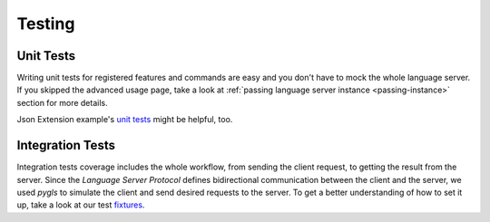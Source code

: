 .. _testing:

Testing
=======

Unit Tests
----------

Writing unit tests for registered features and commands are easy and you don't
have to mock the whole language server. If you skipped the advanced usage page,
take a look at :ref:`passing language server instance <passing-instance>`
section for more details.

Json Extension example's `unit tests`_ might be helpful, too.

Integration Tests
-----------------

Integration tests coverage includes the whole workflow, from sending the client
request, to getting the result from the server. Since the *Language Server
Protocol* defines bidirectional communication between the client and the
server, we used *pygls* to simulate the client and send desired requests to the
server. To get a better understanding of how to set it up, take a look at our test
`fixtures`_.


.. _unit tests: https://github.com/openlawlibrary/pygls/blob/master/examples/json-vscode-extension/server/tests/unit
.. _fixtures: https://github.com/openlawlibrary/pygls/blob/master/tests/conftest.py#L29
